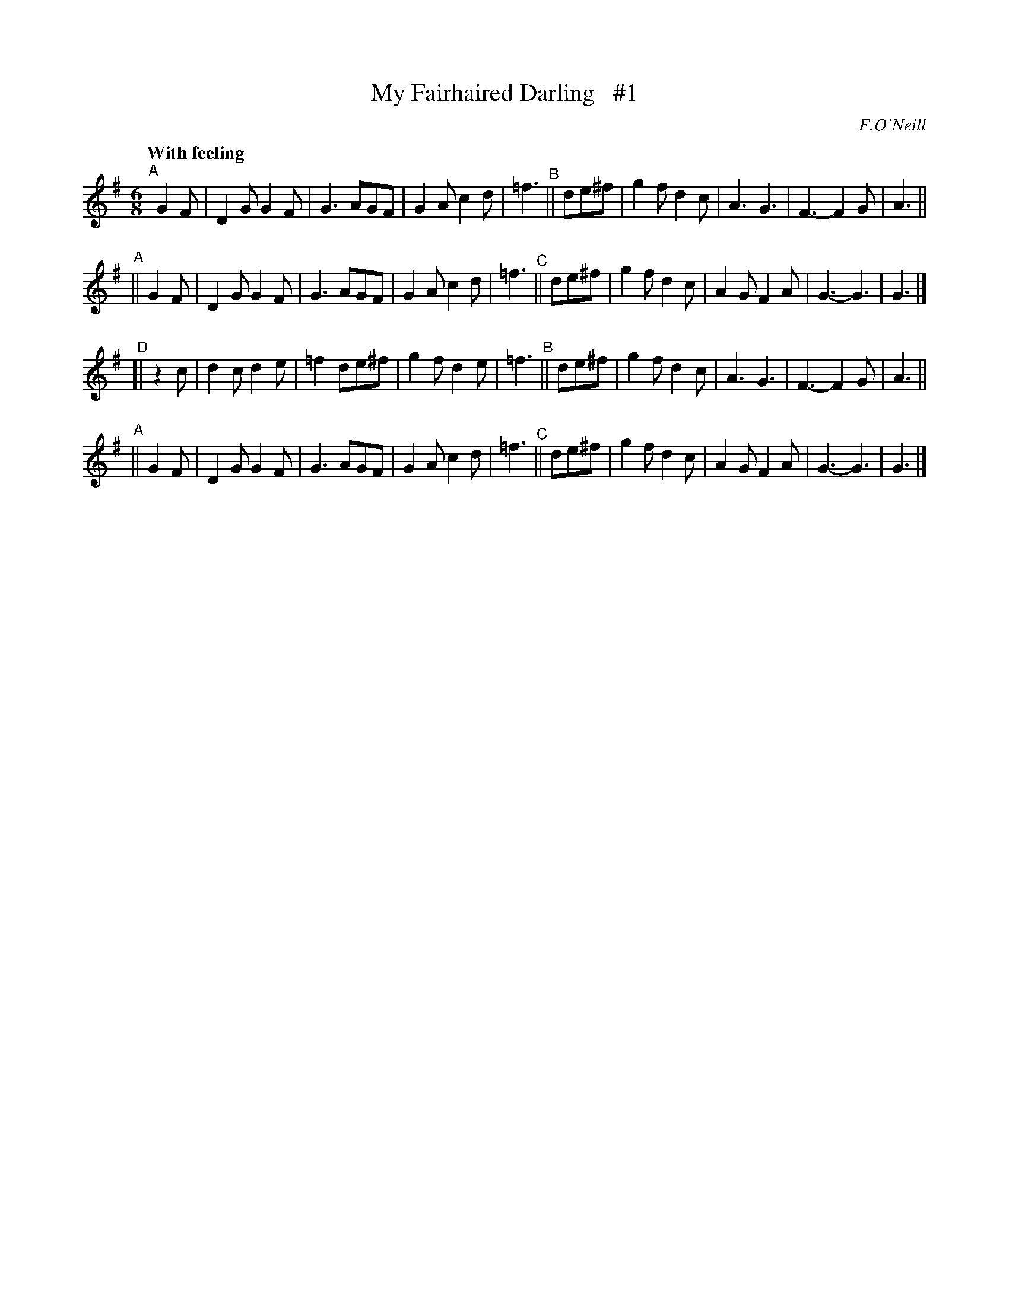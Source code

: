 X: 242
T: My Fairhaired Darling   #1
R: air, jig
%S: s:4 b:32(8+8+8+8)
B: O'Neill's 1850 #242
O: F.O'Neill
Z: 1997 by John Chambers <jc@trillian.mit.edu>
Q: "With feeling"
M: 6/8
L: 1/8
K:G
"^A"[|] G2F | D2G G2F | G3  AGF  | G2A c2d | =f3 \
"^B"|| de^f | g2f d2c | A3  G3   | F3- F2G |  A3 ||
"^A"||  G2F | D2G G2F | G3  AGF  | G2A c2d | =f3 \
"^C"|| de^f | g2f d2c | A2G F2A  | G3- G3  |  G3 |]
"^D"[|  z2c | d2c d2e | =f2 de^f | g2f d2e | =f3 \
"^B"|| de^f | g2f d2c | A3  G3   | F3- F2G |  A3 ||
"^A"||  G2F | D2G G2F | G3  AGF  | G2A c2d | =f3 \
"^C"|| de^f | g2f d2c | A2G F2A  | G3- G3  |  G3 |]
